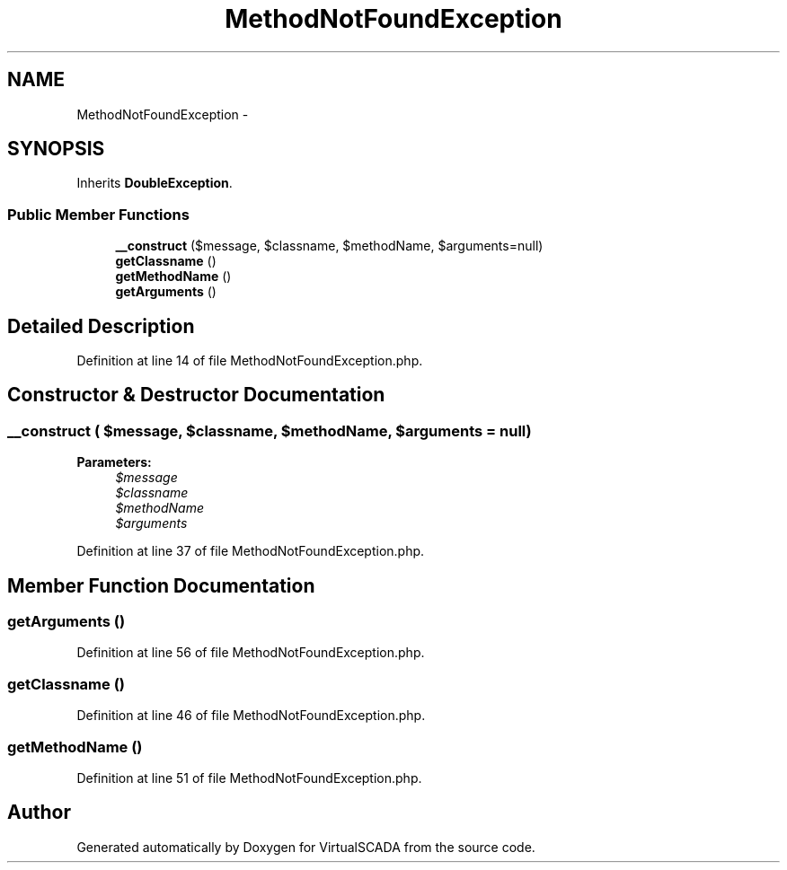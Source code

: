 .TH "MethodNotFoundException" 3 "Tue Apr 14 2015" "Version 1.0" "VirtualSCADA" \" -*- nroff -*-
.ad l
.nh
.SH NAME
MethodNotFoundException \- 
.SH SYNOPSIS
.br
.PP
.PP
Inherits \fBDoubleException\fP\&.
.SS "Public Member Functions"

.in +1c
.ti -1c
.RI "\fB__construct\fP ($message, $classname, $methodName, $arguments=null)"
.br
.ti -1c
.RI "\fBgetClassname\fP ()"
.br
.ti -1c
.RI "\fBgetMethodName\fP ()"
.br
.ti -1c
.RI "\fBgetArguments\fP ()"
.br
.in -1c
.SH "Detailed Description"
.PP 
Definition at line 14 of file MethodNotFoundException\&.php\&.
.SH "Constructor & Destructor Documentation"
.PP 
.SS "__construct ( $message,  $classname,  $methodName,  $arguments = \fCnull\fP)"

.PP
\fBParameters:\fP
.RS 4
\fI$message\fP 
.br
\fI$classname\fP 
.br
\fI$methodName\fP 
.br
\fI$arguments\fP 
.RE
.PP

.PP
Definition at line 37 of file MethodNotFoundException\&.php\&.
.SH "Member Function Documentation"
.PP 
.SS "getArguments ()"

.PP
Definition at line 56 of file MethodNotFoundException\&.php\&.
.SS "getClassname ()"

.PP
Definition at line 46 of file MethodNotFoundException\&.php\&.
.SS "getMethodName ()"

.PP
Definition at line 51 of file MethodNotFoundException\&.php\&.

.SH "Author"
.PP 
Generated automatically by Doxygen for VirtualSCADA from the source code\&.
